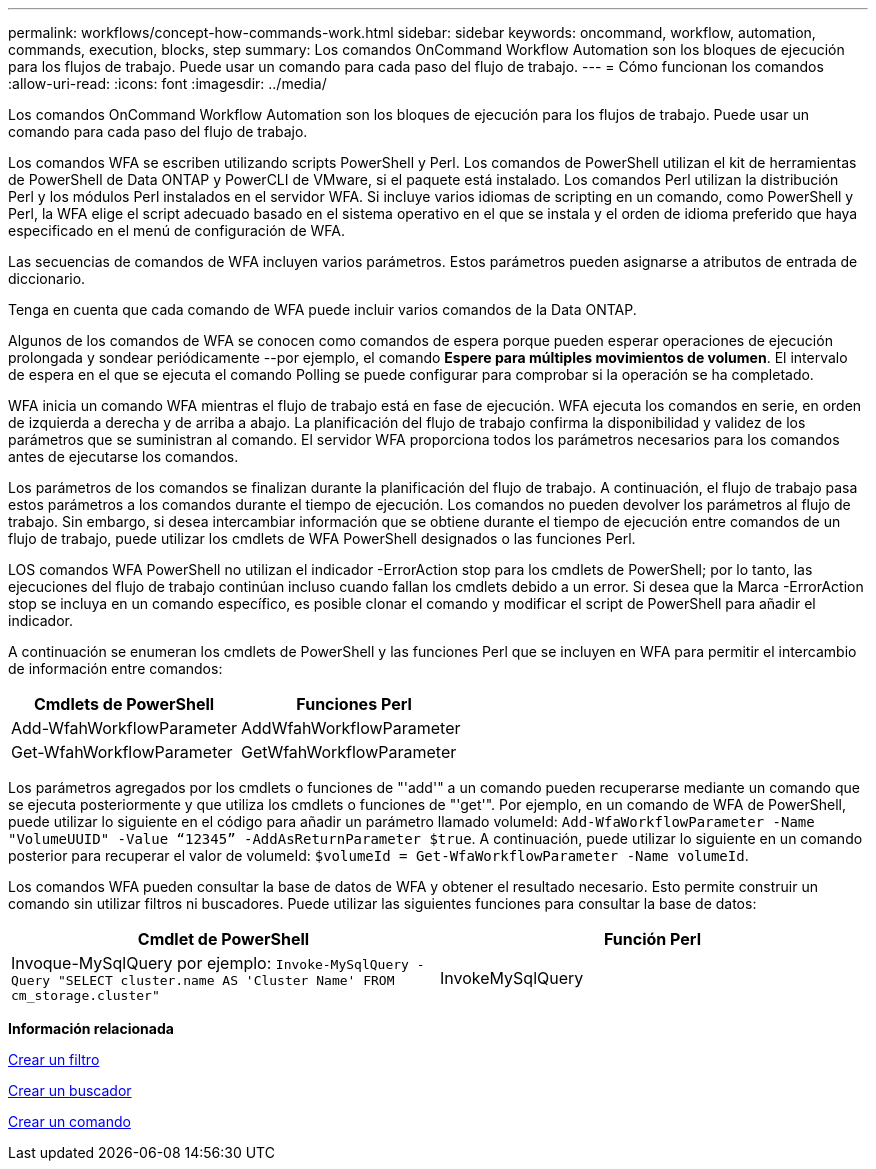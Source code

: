 ---
permalink: workflows/concept-how-commands-work.html 
sidebar: sidebar 
keywords: oncommand, workflow, automation, commands, execution, blocks, step 
summary: Los comandos OnCommand Workflow Automation son los bloques de ejecución para los flujos de trabajo. Puede usar un comando para cada paso del flujo de trabajo. 
---
= Cómo funcionan los comandos
:allow-uri-read: 
:icons: font
:imagesdir: ../media/


[role="lead"]
Los comandos OnCommand Workflow Automation son los bloques de ejecución para los flujos de trabajo. Puede usar un comando para cada paso del flujo de trabajo.

Los comandos WFA se escriben utilizando scripts PowerShell y Perl. Los comandos de PowerShell utilizan el kit de herramientas de PowerShell de Data ONTAP y PowerCLI de VMware, si el paquete está instalado. Los comandos Perl utilizan la distribución Perl y los módulos Perl instalados en el servidor WFA. Si incluye varios idiomas de scripting en un comando, como PowerShell y Perl, la WFA elige el script adecuado basado en el sistema operativo en el que se instala y el orden de idioma preferido que haya especificado en el menú de configuración de WFA.

Las secuencias de comandos de WFA incluyen varios parámetros. Estos parámetros pueden asignarse a atributos de entrada de diccionario.

Tenga en cuenta que cada comando de WFA puede incluir varios comandos de la Data ONTAP.

Algunos de los comandos de WFA se conocen como comandos de espera porque pueden esperar operaciones de ejecución prolongada y sondear periódicamente --por ejemplo, el comando *Espere para múltiples movimientos de volumen*. El intervalo de espera en el que se ejecuta el comando Polling se puede configurar para comprobar si la operación se ha completado.

WFA inicia un comando WFA mientras el flujo de trabajo está en fase de ejecución. WFA ejecuta los comandos en serie, en orden de izquierda a derecha y de arriba a abajo. La planificación del flujo de trabajo confirma la disponibilidad y validez de los parámetros que se suministran al comando. El servidor WFA proporciona todos los parámetros necesarios para los comandos antes de ejecutarse los comandos.

Los parámetros de los comandos se finalizan durante la planificación del flujo de trabajo. A continuación, el flujo de trabajo pasa estos parámetros a los comandos durante el tiempo de ejecución. Los comandos no pueden devolver los parámetros al flujo de trabajo. Sin embargo, si desea intercambiar información que se obtiene durante el tiempo de ejecución entre comandos de un flujo de trabajo, puede utilizar los cmdlets de WFA PowerShell designados o las funciones Perl.

LOS comandos WFA PowerShell no utilizan el indicador -ErrorAction stop para los cmdlets de PowerShell; por lo tanto, las ejecuciones del flujo de trabajo continúan incluso cuando fallan los cmdlets debido a un error. Si desea que la Marca -ErrorAction stop se incluya en un comando específico, es posible clonar el comando y modificar el script de PowerShell para añadir el indicador.

A continuación se enumeran los cmdlets de PowerShell y las funciones Perl que se incluyen en WFA para permitir el intercambio de información entre comandos:

[cols="2*"]
|===
| Cmdlets de PowerShell | Funciones Perl 


 a| 
Add-WfahWorkflowParameter
 a| 
AddWfahWorkflowParameter



 a| 
Get-WfahWorkflowParameter
 a| 
GetWfahWorkflowParameter

|===
Los parámetros agregados por los cmdlets o funciones de "'add'" a un comando pueden recuperarse mediante un comando que se ejecuta posteriormente y que utiliza los cmdlets o funciones de "'get'". Por ejemplo, en un comando de WFA de PowerShell, puede utilizar lo siguiente en el código para añadir un parámetro llamado volumeId: `Add-WfaWorkflowParameter -Name "VolumeUUID" -Value “12345” -AddAsReturnParameter $true`. A continuación, puede utilizar lo siguiente en un comando posterior para recuperar el valor de volumeId: `$volumeId = Get-WfaWorkflowParameter -Name volumeId`.

Los comandos WFA pueden consultar la base de datos de WFA y obtener el resultado necesario. Esto permite construir un comando sin utilizar filtros ni buscadores. Puede utilizar las siguientes funciones para consultar la base de datos:

[cols="2*"]
|===
| Cmdlet de PowerShell | Función Perl 


 a| 
Invoque-MySqlQuery por ejemplo: `Invoke-MySqlQuery -Query "SELECT cluster.name AS 'Cluster Name' FROM cm_storage.cluster"`
 a| 
InvokeMySqlQuery

|===
*Información relacionada*

xref:task-create-a-filter.adoc[Crear un filtro]

xref:task-create-a-finder.adoc[Crear un buscador]

xref:task-create-a-command.adoc[Crear un comando]
